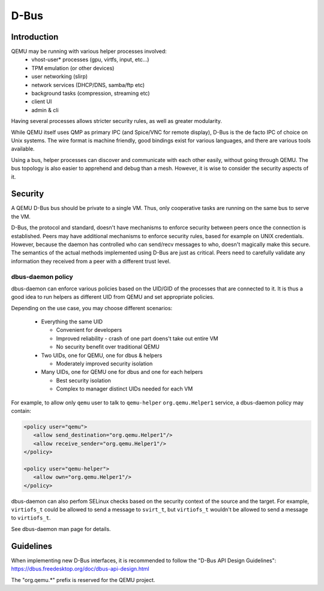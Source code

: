 =====
D-Bus
=====

Introduction
============

QEMU may be running with various helper processes involved:
 - vhost-user* processes (gpu, virtfs, input, etc...)
 - TPM emulation (or other devices)
 - user networking (slirp)
 - network services (DHCP/DNS, samba/ftp etc)
 - background tasks (compression, streaming etc)
 - client UI
 - admin & cli

Having several processes allows stricter security rules, as well as
greater modularity.

While QEMU itself uses QMP as primary IPC (and Spice/VNC for remote
display), D-Bus is the de facto IPC of choice on Unix systems. The
wire format is machine friendly, good bindings exist for various
languages, and there are various tools available.

Using a bus, helper processes can discover and communicate with each
other easily, without going through QEMU. The bus topology is also
easier to apprehend and debug than a mesh. However, it is wise to
consider the security aspects of it.

Security
========

A QEMU D-Bus bus should be private to a single VM. Thus, only
cooperative tasks are running on the same bus to serve the VM.

D-Bus, the protocol and standard, doesn't have mechanisms to enforce
security between peers once the connection is established. Peers may
have additional mechanisms to enforce security rules, based for
example on UNIX credentials. However, because the daemon has
controlled who can send/recv messages to who, doesn't magically make
this secure. The semantics of the actual methods implemented using
D-Bus are just as critical. Peers need to carefully validate any
information they received from a peer with a different trust level.

dbus-daemon policy
------------------

dbus-daemon can enforce various policies based on the UID/GID of the
processes that are connected to it. It is thus a good idea to run
helpers as different UID from QEMU and set appropriate policies.

Depending on the use case, you may choose different scenarios:

 - Everything the same UID

   - Convenient for developers
   - Improved reliability - crash of one part doens't take
     out entire VM
   - No security benefit over traditional QEMU

 - Two UIDs, one for QEMU, one for dbus & helpers

   - Moderately improved security isolation

 - Many UIDs, one for QEMU one for dbus and one for each helpers

   - Best security isolation
   - Complex to manager distinct UIDs needed for each VM

For example, to allow only ``qemu`` user to talk to ``qemu-helper``
``org.qemu.Helper1`` service, a dbus-daemon policy may contain:

.. code:: xml

  <policy user="qemu">
     <allow send_destination="org.qemu.Helper1"/>
     <allow receive_sender="org.qemu.Helper1"/>
  </policy>

  <policy user="qemu-helper">
     <allow own="org.qemu.Helper1"/>
  </policy>


dbus-daemon can also perfom SELinux checks based on the security
context of the source and the target. For example, ``virtiofs_t``
could be allowed to send a message to ``svirt_t``, but ``virtiofs_t``
wouldn't be allowed to send a message to ``virtiofs_t``.

See dbus-daemon man page for details.

Guidelines
==========

When implementing new D-Bus interfaces, it is recommended to follow
the "D-Bus API Design Guidelines":
https://dbus.freedesktop.org/doc/dbus-api-design.html

The "org.qemu.*" prefix is reserved for the QEMU project.
